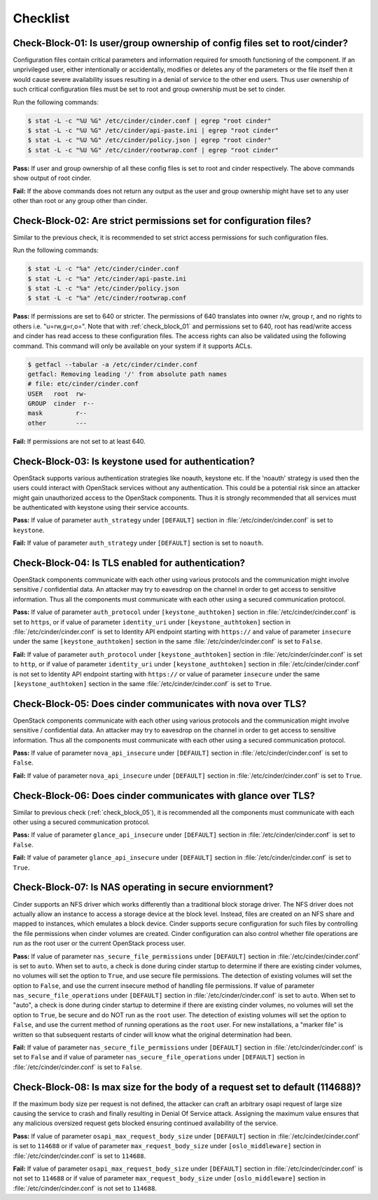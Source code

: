 =========
Checklist
=========

.. _check_block_01:

Check-Block-01: Is user/group ownership of config files set to root/cinder?
~~~~~~~~~~~~~~~~~~~~~~~~~~~~~~~~~~~~~~~~~~~~~~~~~~~~~~~~~~~~~~~~~~~~~~~~~~~

Configuration files contain critical parameters and information required
for smooth functioning of the component. If an unprivileged user, either
intentionally or accidentally, modifies or deletes any of the parameters or
the file itself then it would cause severe availability issues resulting in a
denial of service to the other end users. Thus user ownership of such critical
configuration files must be set to root and group ownership must be set to
cinder.

Run the following commands:

.. code:: console

    $ stat -L -c "%U %G" /etc/cinder/cinder.conf | egrep "root cinder"
    $ stat -L -c "%U %G" /etc/cinder/api-paste.ini | egrep "root cinder"
    $ stat -L -c "%U %G" /etc/cinder/policy.json | egrep "root cinder"
    $ stat -L -c "%U %G" /etc/cinder/rootwrap.conf | egrep "root cinder"

**Pass:** If user and group ownership of all these config files is set
to root and cinder respectively. The above commands show output of root cinder.

**Fail:** If the above commands does not return any output as the user
and group ownership might have set to any user other than root or any group
other than cinder.

.. _check_block_02:

Check-Block-02: Are strict permissions set for configuration files?
~~~~~~~~~~~~~~~~~~~~~~~~~~~~~~~~~~~~~~~~~~~~~~~~~~~~~~~~~~~~~~~~~~~

Similar to the previous check, it is recommended to set strict access
permissions for such configuration files.

Run the following commands:

.. code:: console

    $ stat -L -c "%a" /etc/cinder/cinder.conf
    $ stat -L -c "%a" /etc/cinder/api-paste.ini
    $ stat -L -c "%a" /etc/cinder/policy.json
    $ stat -L -c "%a" /etc/cinder/rootwrap.conf

**Pass:** If permissions are set to 640 or stricter. The permissions of 640
translates into owner r/w, group r, and no rights to others i.e. "u=rw,g=r,o=".
Note that with :ref:`check_block_01` and permissions set to 640, root has
read/write access and cinder has read access to these configuration files. The
access rights can also be validated using the following command. This command
will only be available on your system if it supports ACLs.

.. code:: console

    $ getfacl --tabular -a /etc/cinder/cinder.conf
    getfacl: Removing leading '/' from absolute path names
    # file: etc/cinder/cinder.conf
    USER   root  rw-
    GROUP  cinder  r--
    mask         r--
    other        ---

**Fail:** If permissions are not set to at least 640.

.. _check_block_03:

Check-Block-03: Is keystone used for authentication?
~~~~~~~~~~~~~~~~~~~~~~~~~~~~~~~~~~~~~~~~~~~~~~~~~~~~

OpenStack supports various authentication strategies like noauth, keystone etc.
If the 'noauth' strategy is used then the users could interact with OpenStack
services without any authentication. This could be a potential risk since an
attacker might gain unauthorized access to the OpenStack components. Thus it is
strongly recommended that all services must be authenticated with keystone
using their service accounts.

**Pass:** If value of parameter ``auth_strategy`` under ``[DEFAULT]`` section
in :file:`/etc/cinder/cinder.conf` is set to ``keystone``.

**Fail:** If value of parameter ``auth_strategy`` under ``[DEFAULT]`` section
is set to ``noauth``.

.. _check_block_04:

Check-Block-04: Is TLS enabled for authentication?
~~~~~~~~~~~~~~~~~~~~~~~~~~~~~~~~~~~~~~~~~~~~~~~~~~

OpenStack components communicate with each other using various protocols and
the communication might involve sensitive / confidential data. An attacker may
try to eavesdrop on the channel in order to get access to sensitive
information. Thus all the components must communicate with each other using a
secured communication protocol.

**Pass:** If value of parameter ``auth_protocol`` under
``[keystone_authtoken]`` section in :file:`/etc/cinder/cinder.conf` is set to
``https``, or if value of parameter ``identity_uri`` under
``[keystone_authtoken]`` section in :file:`/etc/cinder/cinder.conf` is set to
Identity API endpoint starting with ``https://`` and value of parameter
``insecure`` under the same ``[keystone_authtoken]`` section in the same
:file:`/etc/cinder/cinder.conf` is set to ``False``.

**Fail:** If value of parameter ``auth_protocol`` under
``[keystone_authtoken]`` section in :file:`/etc/cinder/cinder.conf` is set to
``http``, or if value of parameter ``identity_uri`` under
``[keystone_authtoken]`` section in :file:`/etc/cinder/cinder.conf` is not set
to Identity API endpoint starting with ``https://`` or value of parameter
``insecure`` under the same ``[keystone_authtoken]`` section in the same
:file:`/etc/cinder/cinder.conf` is set to ``True``.

.. _check_block_05:

Check-Block-05: Does cinder communicates with nova over TLS?
~~~~~~~~~~~~~~~~~~~~~~~~~~~~~~~~~~~~~~~~~~~~~~~~~~~~~~~~~~~~

OpenStack components communicate with each other using various protocols and
the communication might involve sensitive / confidential data. An attacker may
try to eavesdrop on the channel in order to get access to sensitive
information. Thus all the components must communicate with each other using a
secured communication protocol.

**Pass:** If value of parameter ``nova_api_insecure`` under ``[DEFAULT]``
section in :file:`/etc/cinder/cinder.conf` is set to ``False``.

**Fail:** If value of parameter ``nova_api_insecure`` under ``[DEFAULT]``
section in :file:`/etc/cinder/cinder.conf` is set to ``True``.

.. _check_block_06:

Check-Block-06: Does cinder communicates with glance over TLS?
~~~~~~~~~~~~~~~~~~~~~~~~~~~~~~~~~~~~~~~~~~~~~~~~~~~~~~~~~~~~~~

Similar to previous check (:ref:`check_block_05`), it is recommended
all the components must communicate with each other using a secured
communication protocol.

**Pass:** If value of parameter ``glance_api_insecure`` under ``[DEFAULT]``
section in :file:`/etc/cinder/cinder.conf` is set to ``False``.

**Fail:** If value of parameter ``glance_api_insecure`` under ``[DEFAULT]``
section in :file:`/etc/cinder/cinder.conf` is set to ``True``.

.. _check_block_07:

Check-Block-07: Is NAS operating in secure enviornment?
~~~~~~~~~~~~~~~~~~~~~~~~~~~~~~~~~~~~~~~~~~~~~~~~~~~~~~~

Cinder supports an NFS driver which works differently than a traditional block
storage driver. The NFS driver does not actually allow an instance to access a
storage device at the block level. Instead, files are created on an NFS share
and mapped to instances, which emulates a block device. Cinder supports secure
configuration for such files by controlling the file permissions when cinder
volumes are created. Cinder configuration can also control whether file
operations are run as the root user or the current OpenStack process user.

**Pass:** If value of parameter ``nas_secure_file_permissions`` under
``[DEFAULT]`` section in :file:`/etc/cinder/cinder.conf` is set to ``auto``.
When set to ``auto``, a check is done during cinder startup to determine if
there are existing cinder volumes, no volumes will set the option to ``True``,
and use secure file permissions. The detection of existing volumes will set the
option to ``False``, and use the current insecure method of handling file
permissions. If value of parameter ``nas_secure_file_operations`` under
``[DEFAULT]`` section in :file:`/etc/cinder/cinder.conf` is set to ``auto``.
When set to "auto", a check is done during cinder startup to determine if there
are existing cinder volumes, no volumes will set the option to ``True``, be
secure and do NOT run as the ``root`` user. The detection of existing volumes
will set the option to ``False``, and use the current method of running
operations as the ``root`` user. For new installations, a "marker file" is
written so that subsequent restarts of cinder will know what the original
determination had been.

**Fail:** If value of parameter ``nas_secure_file_permissions`` under
``[DEFAULT]`` section in :file:`/etc/cinder/cinder.conf` is set to ``False``
and if value of parameter ``nas_secure_file_operations`` under
``[DEFAULT]`` section in :file:`/etc/cinder/cinder.conf` is set to ``False``.


.. _check_block_08:

Check-Block-08: Is max size for the body of a request set to default (114688)?
~~~~~~~~~~~~~~~~~~~~~~~~~~~~~~~~~~~~~~~~~~~~~~~~~~~~~~~~~~~~~~~~~~~~~~~~~~~~~~

If the maximum body size per request is not defined, the attacker can craft an
arbitrary osapi request of large size causing the service to crash and finally
resulting in Denial Of Service attack. Assigning the maximum value ensures that
any malicious oversized request gets blocked ensuring continued availability of
the service.

**Pass:** If value of parameter ``osapi_max_request_body_size`` under
``[DEFAULT]`` section in :file:`/etc/cinder/cinder.conf` is set to ``114688``
or if value of parameter ``max_request_body_size`` under ``[oslo_middleware]``
section in :file:`/etc/cinder/cinder.conf` is set to ``114688``.

**Fail:** If value of parameter ``osapi_max_request_body_size`` under
``[DEFAULT]`` section in :file:`/etc/cinder/cinder.conf` is not set to
``114688`` or if value of parameter ``max_request_body_size`` under
``[oslo_middleware]`` section in :file:`/etc/cinder/cinder.conf` is not set to
``114688``.
